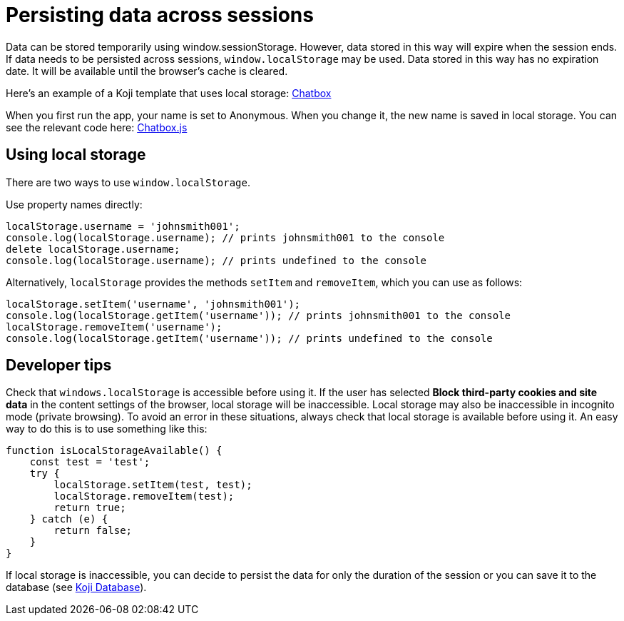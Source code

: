 = Persisting data across sessions
:page-slug: persist-session-data
:page-description: How to persist data that doesn't expire with the session.

Data can be stored temporarily using window.sessionStorage. However, data stored in this way will expire when the session ends. If data needs to be persisted across sessions, `window.localStorage` may be used. Data stored in this way has no expiration date. It will be available until the browser's cache is cleared.

Here's an example of a Koji template that uses local storage: https://withkoji.com/~Svarog1389/chatbox[Chatbox]

When you first run the app, your name is set to Anonymous. When you change it, the new name is saved in local storage. You can see the relevant code here: https://withkoji.com/code/Svarog1389/chatbox#frontend%2Fcommon%2FComponents%2FChatbox.js[Chatbox.js]

== Using local storage
There are two ways to use `window.localStorage`.

Use property names directly:
[source,javascript]
----
localStorage.username = 'johnsmith001';
console.log(localStorage.username); // prints johnsmith001 to the console
delete localStorage.username;
console.log(localStorage.username); // prints undefined to the console
----

Alternatively, `localStorage` provides the methods `setItem` and `removeItem`, which you can use as follows:
[source,javascript]
----
localStorage.setItem('username', 'johnsmith001');
console.log(localStorage.getItem('username')); // prints johnsmith001 to the console
localStorage.removeItem('username');
console.log(localStorage.getItem('username')); // prints undefined to the console
----

== Developer tips
Check that `windows.localStorage` is accessible before using it.
If the user has selected *Block third-party cookies and site data* in the content settings of the browser, local storage will be inaccessible. Local storage may also be inaccessible in incognito mode (private browsing).
To avoid an error in these situations, always check that local storage is available before using it. An easy way to do this is to
use something like this:
[source,javascript]
----
function isLocalStorageAvailable() {
    const test = 'test';
    try {
        localStorage.setItem(test, test);
        localStorage.removeItem(test);
        return true;
    } catch (e) {
        return false;
    }
}
----

If local storage is inaccessible, you can decide to persist the data for only the duration of the session or you can save it to the database (see <<koji-database#, Koji Database>>).